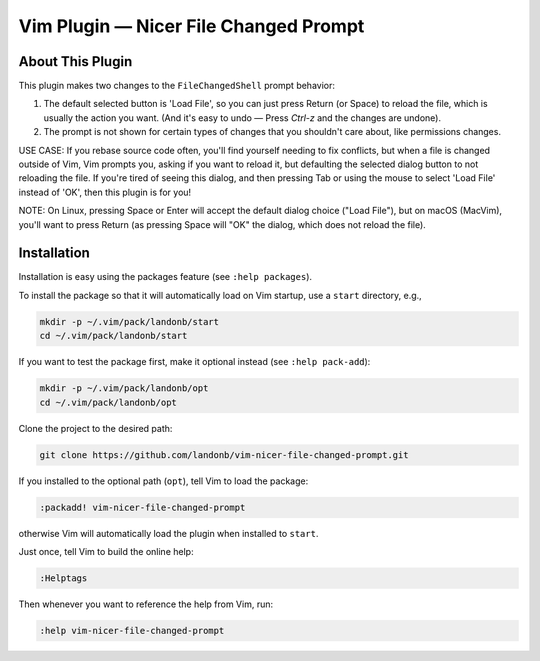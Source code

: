 ##############################################
Vim Plugin |em_dash| Nicer File Changed Prompt
##############################################

.. |em_dash| unicode:: 0x2014 .. em dash

About This Plugin
=================

This plugin makes two changes to the ``FileChangedShell`` prompt behavior:

1. The default selected button is 'Load File', so you can just press
   Return (or Space) to reload the file, which is usually the action
   you want. (And it's easy to undo — Press `Ctrl-z` and the changes
   are undone).

2. The prompt is not shown for certain types of changes that you
   shouldn't care about, like permissions changes.

USE CASE: If you rebase source code often, you'll find yourself needing
to fix conflicts, but when a file is changed outside of Vim, Vim prompts
you, asking if you want to reload it, but defaulting the selected dialog
button to not reloading the file. If you're tired of seeing this dialog,
and then pressing Tab or using the mouse to select 'Load File' instead of
'OK', then this plugin is for you!

NOTE: On Linux, pressing Space or Enter will accept the default dialog
choice ("Load File"), but on macOS (MacVim), you'll want to press Return
(as pressing Space will "OK" the dialog, which does not reload the file).

Installation
============

Installation is easy using the packages feature (see ``:help packages``).

To install the package so that it will automatically load on Vim startup,
use a ``start`` directory, e.g.,

.. code-block:: bash

    mkdir -p ~/.vim/pack/landonb/start
    cd ~/.vim/pack/landonb/start

If you want to test the package first, make it optional instead
(see ``:help pack-add``):

.. code-block:: bash

    mkdir -p ~/.vim/pack/landonb/opt
    cd ~/.vim/pack/landonb/opt

Clone the project to the desired path:

.. code-block:: bash

    git clone https://github.com/landonb/vim-nicer-file-changed-prompt.git

If you installed to the optional path (``opt``), tell Vim to load the package:

.. code-block:: vim

   :packadd! vim-nicer-file-changed-prompt

otherwise Vim will automatically load the plugin when installed to ``start``.

Just once, tell Vim to build the online help:

.. code-block:: vim

   :Helptags

Then whenever you want to reference the help from Vim, run:

.. code-block:: vim

   :help vim-nicer-file-changed-prompt

